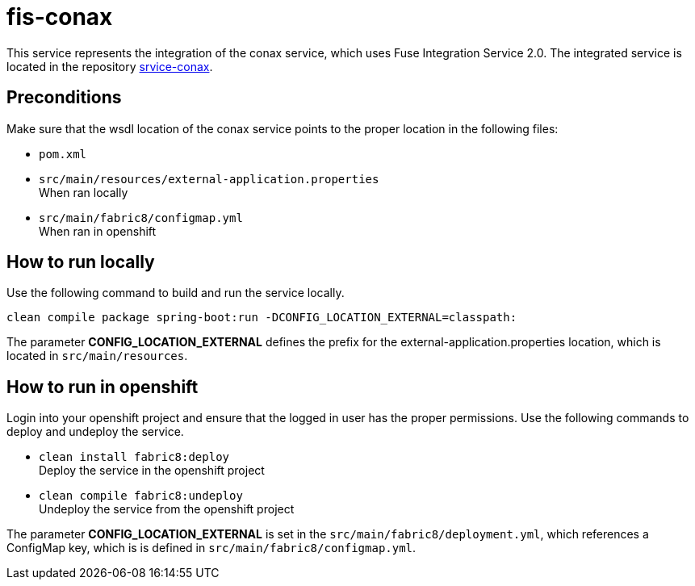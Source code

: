 = fis-conax

This service represents the integration of the conax service, which uses Fuse Integration Service 2.0.
The integrated service is located in the repository link:https://github.com/cchet-thesis-msc/service-conax[srvice-conax].

== Preconditions
Make sure that the wsdl location of the conax service points to the proper location in the following files:

* `pom.xml`
* `src/main/resources/external-application.properties` +
  When ran locally
* `src/main/fabric8/configmap.yml` +
  When ran in openshift

== How to run locally
Use the following command to build and run the service locally.

`clean compile package spring-boot:run -DCONFIG_LOCATION_EXTERNAL=classpath:`

The parameter **CONFIG_LOCATION_EXTERNAL** defines the prefix for the external-application.properties location,
which is located in `src/main/resources`.

== How to run in openshift
Login into your openshift project and ensure that the logged in user has the proper permissions.
Use the following commands to deploy and undeploy the service.

* `clean install fabric8:deploy` +
  Deploy the service in the openshift project
* `clean compile fabric8:undeploy` +
  Undeploy the service from the openshift project

The parameter **CONFIG_LOCATION_EXTERNAL** is set in the `src/main/fabric8/deployment.yml`, which references a ConfigMap key,
which is is defined in `src/main/fabric8/configmap.yml`.
